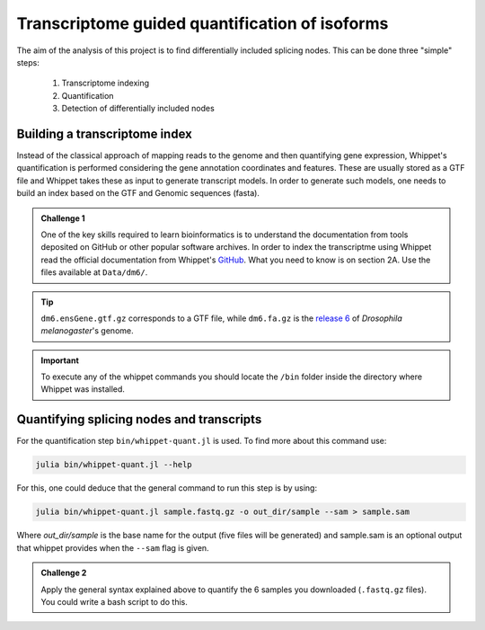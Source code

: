 .. indexing_and_quantifying

===============================================
Transcriptome guided quantification of isoforms
===============================================

The aim of the analysis of this project is to find differentially included splicing nodes. This can be done three "simple" steps:

    1. Transcriptome indexing 
    2. Quantification
    3. Detection of differentially included nodes


Building a transcriptome index
============================== 

Instead of the classical approach of mapping reads to the genome and then quantifying gene expression, Whippet's quantification is performed considering the gene annotation coordinates and features. These are usually stored as a GTF file and Whippet takes these as input to generate transcript models. In order to generate such models, one needs to build an index based on the GTF and Genomic sequences (fasta).


.. admonition:: Challenge 1

    One of the key skills required to learn bioinformatics is to understand the documentation from tools deposited on GitHub or other popular software archives. In order to index the transcriptme using Whippet read the official documentation from Whippet's `GitHub <https://github.com/timbitz/Whippet.jl>`_. What you need to know is on section 2A. Use the files available at ``Data/dm6/``.


.. tip:: ``dm6.ensGene.gtf.gz`` corresponds to a GTF file, while ``dm6.fa.gz`` is the `release 6 <https://www.ncbi.nlm.nih.gov/assembly/GCF_000001215.4/>`_ of  `Drosophila melanogaster`'s genome.

.. important:: To execute any of the whippet commands you should locate the ``/bin`` folder inside the directory where Whippet was installed.

  

Quantifying splicing nodes and transcripts
==========================================

For the quantification step ``bin/whippet-quant.jl`` is used. To find more about this command use:

.. code-block:: bash

    julia bin/whippet-quant.jl --help


For this, one could deduce that the general command to run this step is by using:

.. code-block:: bash

    julia bin/whippet-quant.jl sample.fastq.gz -o out_dir/sample --sam > sample.sam


Where `out_dir/sample` is the base name for the output (five files will be generated) and sample.sam is an optional output that whippet provides when the ``--sam`` flag is given.

.. admonition:: Challenge 2

    Apply the general syntax explained above to quantify the 6 samples you downloaded (``.fastq.gz`` files). You could write a bash script to do this.
